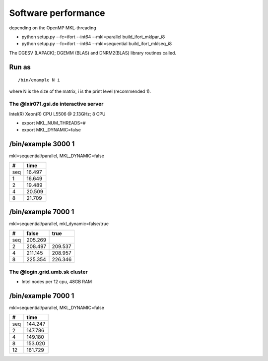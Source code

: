 Software performance
=====================

depending on the OpenMP MKL-threading

-  python setup.py --fc=ifort --int64 --mkl=parallel build_ifort_mklpar_i8
-  python setup.py --fc=ifort --int64 --mkl=sequential build_ifort_mklseq_i8

The DGESV (LAPACK); DGEMM (BLAS) and DNRM2(BLAS) library routines called.

Run as
~~~~~~
::

 /bin/example N i

where N is the size of the matrix, i is the print level (recommended 1).

The @lxir071.gsi.de interactive server
--------------------------------------------

Intel(R) Xeon(R) CPU L5506 @ 2.13GHz;  8 CPU 

- export MKL_NUM_THREADS=#
- export MKL_DYNAMIC=false

/bin/example 3000 1
~~~~~~~~~~~~~~~~~~~
mkl=sequential/parallel, MKL_DYNAMIC=false

===  ======
#     time
===  ======
seq  16.497
1    16.649 
2    19.489
4    20.509
8    21.709
===  ======

/bin/example 7000 1
~~~~~~~~~~~~~~~~~~~
mkl=sequential/parallel, mkl_dynamic=false/true

===  =======   =======
#     false     true
===  =======   =======
seq  205.269
2    208.497   209.537
4    211.145   208.957
8    225.354   226.346
===  =======   =======

The @login.grid.umb.sk cluster
------------------------------------
- Intel nodes per 12 cpu, 48GB RAM

/bin/example 7000 1
~~~~~~~~~~~~~~~~~~~~
mkl=sequential/parallel, MKL_DYNAMIC=false

=== =======
#    time
=== =======
seq 144.247
2   147.786
4   149.180   
8   153.020
12  161.729
=== =======

